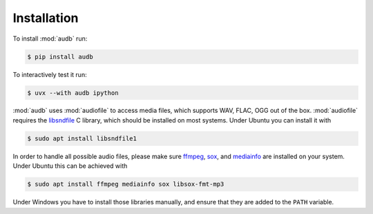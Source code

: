 Installation
============

To install :mod:`audb` run:

.. code-block:: bash

    $ pip install audb

To interactively test it run:

.. code-block:: bash

    $ uvx --with audb ipython

:mod:`audb` uses :mod:`audiofile` to access media files,
which supports WAV, FLAC, OGG out of the box.
:mod:`audiofile` requires the libsndfile_ C library,
which should be installed on most systems.
Under Ubuntu you can install it with

.. code-block:: bash

    $ sudo apt install libsndfile1

In order to handle all possible audio files,
please make sure ffmpeg_,
sox_,
and mediainfo_
are installed on your system.
Under Ubuntu this can be achieved with

.. code-block:: bash

    $ sudo apt install ffmpeg mediainfo sox libsox-fmt-mp3

Under Windows you have to install those libraries manually,
and ensure that they are added to the ``PATH`` variable.


.. _libsndfile: https://github.com/libsndfile/libsndfile
.. _ffmpeg: https://www.ffmpeg.org/
.. _sox: http://sox.sourceforge.net/
.. _mediainfo: https://mediaarea.net/en/MediaInfo/
